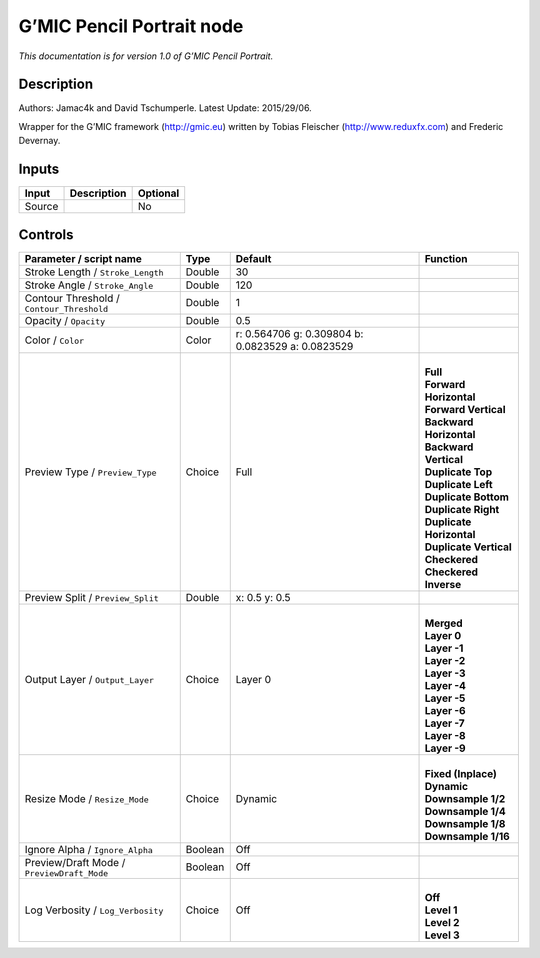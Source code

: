 .. _eu.gmic.PencilPortrait:

G’MIC Pencil Portrait node
==========================

*This documentation is for version 1.0 of G’MIC Pencil Portrait.*

Description
-----------

Authors: Jamac4k and David Tschumperle. Latest Update: 2015/29/06.

Wrapper for the G’MIC framework (http://gmic.eu) written by Tobias Fleischer (http://www.reduxfx.com) and Frederic Devernay.

Inputs
------

+--------+-------------+----------+
| Input  | Description | Optional |
+========+=============+==========+
| Source |             | No       |
+--------+-------------+----------+

Controls
--------

.. tabularcolumns:: |>{\raggedright}p{0.2\columnwidth}|>{\raggedright}p{0.06\columnwidth}|>{\raggedright}p{0.07\columnwidth}|p{0.63\columnwidth}|

.. cssclass:: longtable

+--------------------------------------------+---------+---------------------------------------------------+----------------------------+
| Parameter / script name                    | Type    | Default                                           | Function                   |
+============================================+=========+===================================================+============================+
| Stroke Length / ``Stroke_Length``          | Double  | 30                                                |                            |
+--------------------------------------------+---------+---------------------------------------------------+----------------------------+
| Stroke Angle / ``Stroke_Angle``            | Double  | 120                                               |                            |
+--------------------------------------------+---------+---------------------------------------------------+----------------------------+
| Contour Threshold / ``Contour_Threshold``  | Double  | 1                                                 |                            |
+--------------------------------------------+---------+---------------------------------------------------+----------------------------+
| Opacity / ``Opacity``                      | Double  | 0.5                                               |                            |
+--------------------------------------------+---------+---------------------------------------------------+----------------------------+
| Color / ``Color``                          | Color   | r: 0.564706 g: 0.309804 b: 0.0823529 a: 0.0823529 |                            |
+--------------------------------------------+---------+---------------------------------------------------+----------------------------+
| Preview Type / ``Preview_Type``            | Choice  | Full                                              | |                          |
|                                            |         |                                                   | | **Full**                 |
|                                            |         |                                                   | | **Forward Horizontal**   |
|                                            |         |                                                   | | **Forward Vertical**     |
|                                            |         |                                                   | | **Backward Horizontal**  |
|                                            |         |                                                   | | **Backward Vertical**    |
|                                            |         |                                                   | | **Duplicate Top**        |
|                                            |         |                                                   | | **Duplicate Left**       |
|                                            |         |                                                   | | **Duplicate Bottom**     |
|                                            |         |                                                   | | **Duplicate Right**      |
|                                            |         |                                                   | | **Duplicate Horizontal** |
|                                            |         |                                                   | | **Duplicate Vertical**   |
|                                            |         |                                                   | | **Checkered**            |
|                                            |         |                                                   | | **Checkered Inverse**    |
+--------------------------------------------+---------+---------------------------------------------------+----------------------------+
| Preview Split / ``Preview_Split``          | Double  | x: 0.5 y: 0.5                                     |                            |
+--------------------------------------------+---------+---------------------------------------------------+----------------------------+
| Output Layer / ``Output_Layer``            | Choice  | Layer 0                                           | |                          |
|                                            |         |                                                   | | **Merged**               |
|                                            |         |                                                   | | **Layer 0**              |
|                                            |         |                                                   | | **Layer -1**             |
|                                            |         |                                                   | | **Layer -2**             |
|                                            |         |                                                   | | **Layer -3**             |
|                                            |         |                                                   | | **Layer -4**             |
|                                            |         |                                                   | | **Layer -5**             |
|                                            |         |                                                   | | **Layer -6**             |
|                                            |         |                                                   | | **Layer -7**             |
|                                            |         |                                                   | | **Layer -8**             |
|                                            |         |                                                   | | **Layer -9**             |
+--------------------------------------------+---------+---------------------------------------------------+----------------------------+
| Resize Mode / ``Resize_Mode``              | Choice  | Dynamic                                           | |                          |
|                                            |         |                                                   | | **Fixed (Inplace)**      |
|                                            |         |                                                   | | **Dynamic**              |
|                                            |         |                                                   | | **Downsample 1/2**       |
|                                            |         |                                                   | | **Downsample 1/4**       |
|                                            |         |                                                   | | **Downsample 1/8**       |
|                                            |         |                                                   | | **Downsample 1/16**      |
+--------------------------------------------+---------+---------------------------------------------------+----------------------------+
| Ignore Alpha / ``Ignore_Alpha``            | Boolean | Off                                               |                            |
+--------------------------------------------+---------+---------------------------------------------------+----------------------------+
| Preview/Draft Mode / ``PreviewDraft_Mode`` | Boolean | Off                                               |                            |
+--------------------------------------------+---------+---------------------------------------------------+----------------------------+
| Log Verbosity / ``Log_Verbosity``          | Choice  | Off                                               | |                          |
|                                            |         |                                                   | | **Off**                  |
|                                            |         |                                                   | | **Level 1**              |
|                                            |         |                                                   | | **Level 2**              |
|                                            |         |                                                   | | **Level 3**              |
+--------------------------------------------+---------+---------------------------------------------------+----------------------------+
